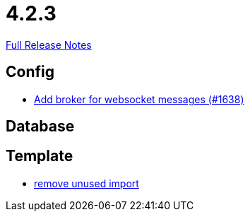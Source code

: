 // SPDX-FileCopyrightText: 2023 Artemis Changelog Contributors
//
// SPDX-License-Identifier: CC-BY-SA-4.0

= 4.2.3

link:https://github.com/ls1intum/Artemis/releases/tag/4.2.3[Full Release Notes]

== Config

* link:https://www.github.com/ls1intum/Artemis/commit/13b19dc5c9fcbc3880eb8a4a51112f8324fd57d7/[Add broker for websocket messages (#1638)]


== Database



== Template

* link:https://www.github.com/ls1intum/Artemis/commit/aa5c1e99cf312674df916a1eba44a5c551e4696d/[remove unused import]
